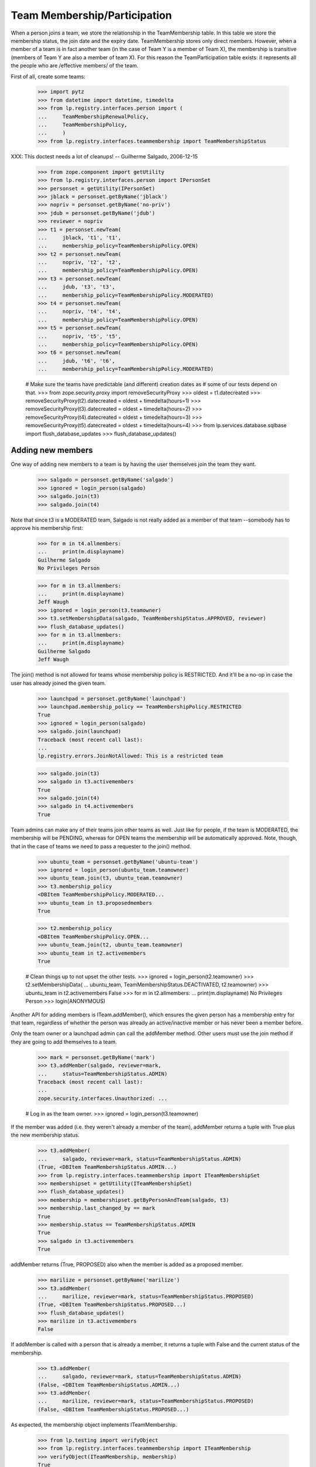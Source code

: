 Team Membership/Participation
=============================

When a person joins a team, we store the relationship in the TeamMembership
table. In this table we store the membership status, the join date and the
expiry date. TeamMembership stores only direct members. However, when a
member of a team is in fact another team (in the case of Team Y is a member
of Team X), the membership is transitive (members of Team Y are also a
member of team X). For this reason the TeamParticipation table exists: it
represents all the people who are /effective members/ of the team.

First of all, create some teams:

    >>> import pytz
    >>> from datetime import datetime, timedelta
    >>> from lp.registry.interfaces.person import (
    ...     TeamMembershipRenewalPolicy,
    ...     TeamMembershipPolicy,
    ...     )
    >>> from lp.registry.interfaces.teammembership import TeamMembershipStatus

XXX: This doctest needs a lot of cleanups!
-- Guilherme Salgado, 2006-12-15

    >>> from zope.component import getUtility
    >>> from lp.registry.interfaces.person import IPersonSet
    >>> personset = getUtility(IPersonSet)
    >>> jblack = personset.getByName('jblack')
    >>> nopriv = personset.getByName('no-priv')
    >>> jdub = personset.getByName('jdub')
    >>> reviewer = nopriv
    >>> t1 = personset.newTeam(
    ...     jblack, 't1', 't1',
    ...     membership_policy=TeamMembershipPolicy.OPEN)
    >>> t2 = personset.newTeam(
    ...     nopriv, 't2', 't2',
    ...     membership_policy=TeamMembershipPolicy.OPEN)
    >>> t3 = personset.newTeam(
    ...     jdub, 't3', 't3',
    ...     membership_policy=TeamMembershipPolicy.MODERATED)
    >>> t4 = personset.newTeam(
    ...     nopriv, 't4', 't4',
    ...     membership_policy=TeamMembershipPolicy.OPEN)
    >>> t5 = personset.newTeam(
    ...     nopriv, 't5', 't5',
    ...     membership_policy=TeamMembershipPolicy.OPEN)
    >>> t6 = personset.newTeam(
    ...     jdub, 't6', 't6',
    ...     membership_policy=TeamMembershipPolicy.MODERATED)

    # Make sure the teams have predictable (and different) creation dates as
    # some of our tests depend on that.
    >>> from zope.security.proxy import removeSecurityProxy
    >>> oldest = t1.datecreated
    >>> removeSecurityProxy(t2).datecreated = oldest + timedelta(hours=1)
    >>> removeSecurityProxy(t3).datecreated = oldest + timedelta(hours=2)
    >>> removeSecurityProxy(t4).datecreated = oldest + timedelta(hours=3)
    >>> removeSecurityProxy(t5).datecreated = oldest + timedelta(hours=4)
    >>> from lp.services.database.sqlbase import flush_database_updates
    >>> flush_database_updates()


Adding new members
------------------

One way of adding new members to a team is by having the user themselves
join the team they want.

    >>> salgado = personset.getByName('salgado')
    >>> ignored = login_person(salgado)
    >>> salgado.join(t3)
    >>> salgado.join(t4)

Note that since t3 is a MODERATED team, Salgado is not really added as a
member of that team --somebody has to approve his membership first:

    >>> for m in t4.allmembers:
    ...     print(m.displayname)
    Guilherme Salgado
    No Privileges Person

    >>> for m in t3.allmembers:
    ...     print(m.displayname)
    Jeff Waugh
    >>> ignored = login_person(t3.teamowner)
    >>> t3.setMembershipData(salgado, TeamMembershipStatus.APPROVED, reviewer)
    >>> flush_database_updates()
    >>> for m in t3.allmembers:
    ...     print(m.displayname)
    Guilherme Salgado
    Jeff Waugh

The join() method is not allowed for teams whose membership policy is
RESTRICTED. And it'll be a no-op in case the user has already joined the
given team.

    >>> launchpad = personset.getByName('launchpad')
    >>> launchpad.membership_policy == TeamMembershipPolicy.RESTRICTED
    True
    >>> ignored = login_person(salgado)
    >>> salgado.join(launchpad)
    Traceback (most recent call last):
    ...
    lp.registry.errors.JoinNotAllowed: This is a restricted team

    >>> salgado.join(t3)
    >>> salgado in t3.activemembers
    True
    >>> salgado.join(t4)
    >>> salgado in t4.activemembers
    True

Team admins can make any of their teams join other teams as well.
Just like for people, if the team is MODERATED, the membership will
be PENDING, whereas for OPEN teams the membership will be automatically
approved.  Note, though, that in the case of teams we need to pass a
requester to the join() method.

    >>> ubuntu_team = personset.getByName('ubuntu-team')
    >>> ignored = login_person(ubuntu_team.teamowner)
    >>> ubuntu_team.join(t3, ubuntu_team.teamowner)
    >>> t3.membership_policy
    <DBItem TeamMembershipPolicy.MODERATED...
    >>> ubuntu_team in t3.proposedmembers
    True

    >>> t2.membership_policy
    <DBItem TeamMembershipPolicy.OPEN...
    >>> ubuntu_team.join(t2, ubuntu_team.teamowner)
    >>> ubuntu_team in t2.activemembers
    True

    # Clean things up to not upset the other tests.
    >>> ignored = login_person(t2.teamowner)
    >>> t2.setMembershipData(
    ...     ubuntu_team, TeamMembershipStatus.DEACTIVATED, t2.teamowner)
    >>> ubuntu_team in t2.activemembers
    False
    >>> for m in t2.allmembers:
    ...     print(m.displayname)
    No Privileges Person
    >>> login(ANONYMOUS)

Another API for adding members is ITeam.addMember(), which ensures the given
person has a membership entry for that team, regardless of whether the person
was already an active/inactive member or has never been a member before.

Only the team owner or a launchpad admin can call the addMember method.
Other users must use the join method if they are going to add themselves
to a team.

    >>> mark = personset.getByName('mark')
    >>> t3.addMember(salgado, reviewer=mark,
    ...     status=TeamMembershipStatus.ADMIN)
    Traceback (most recent call last):
    ...
    zope.security.interfaces.Unauthorized: ...

    # Log in as the team owner.
    >>> ignored = login_person(t3.teamowner)

If the member was added (i.e. they weren't already a member of the team),
addMember returns a tuple with True plus the new membership status.

    >>> t3.addMember(
    ...     salgado, reviewer=mark, status=TeamMembershipStatus.ADMIN)
    (True, <DBItem TeamMembershipStatus.ADMIN...)
    >>> from lp.registry.interfaces.teammembership import ITeamMembershipSet
    >>> membershipset = getUtility(ITeamMembershipSet)
    >>> flush_database_updates()
    >>> membership = membershipset.getByPersonAndTeam(salgado, t3)
    >>> membership.last_changed_by == mark
    True
    >>> membership.status == TeamMembershipStatus.ADMIN
    True
    >>> salgado in t3.activemembers
    True

addMember returns (True, PROPOSED) also when the member is added as a
proposed member.

    >>> marilize = personset.getByName('marilize')
    >>> t3.addMember(
    ...     marilize, reviewer=mark, status=TeamMembershipStatus.PROPOSED)
    (True, <DBItem TeamMembershipStatus.PROPOSED...)
    >>> flush_database_updates()
    >>> marilize in t3.activemembers
    False

If addMember is called with a person that is already a member, it
returns a tuple with False and the current status of the membership.

    >>> t3.addMember(
    ...     salgado, reviewer=mark, status=TeamMembershipStatus.ADMIN)
    (False, <DBItem TeamMembershipStatus.ADMIN...)
    >>> t3.addMember(
    ...     marilize, reviewer=mark, status=TeamMembershipStatus.PROPOSED)
    (False, <DBItem TeamMembershipStatus.PROPOSED...)

As expected, the membership object implements ITeamMembership.

    >>> from lp.testing import verifyObject
    >>> from lp.registry.interfaces.teammembership import ITeamMembership
    >>> verifyObject(ITeamMembership, membership)
    True

Note that, by default, the ITeam.addMember() API works slightly different
when the added member is a team. In that case the team will actually be
invited to be a member and one of the team's admins will have to accept the
invitation before the team is made a member.

    >>> ignored = login_person(t1.teamowner)

    # If the reviewer were also an admin of the team being added,
    # the status would go to APPROVED instead of INVITED.
    >>> t2.teamowner != t1.teamowner
    True
    >>> t1.addMember(t2, reviewer=t1.teamowner)
    (True, <DBItem TeamMembershipStatus.INVITED...)
    >>> membership = membershipset.getByPersonAndTeam(t2, t1)
    >>> membership.status == TeamMembershipStatus.INVITED
    True
    >>> for m in t1.allmembers:
    ...     print(m.displayname)
    James Blackwell

Once one of the t2 admins approve the membership, t2 is shown as a member
of t1 and the owner of t2 is an indirect member.

    >>> ignored = login_person(t2.teamowner)
    >>> t2.acceptInvitationToBeMemberOf(t1, comment='something')
    >>> for m in t1.activemembers:
    ...     print(m.displayname)
    James Blackwell
    t2
    >>> for m in t1.allmembers:
    ...     print(m.displayname)
    James Blackwell
    No Privileges Person
    t2

A team admin can also decline an invitation made to their team.

    >>> t2.addMember(t3, reviewer=mark)
    (True, <DBItem TeamMembershipStatus.INVITED...)
    >>> ignored = login_person(t3.teamowner)
    >>> t3.declineInvitationToBeMemberOf(t2, comment='something')
    >>> membership = membershipset.getByPersonAndTeam(t3, t2)
    >>> membership.status == TeamMembershipStatus.INVITATION_DECLINED
    True

In some cases it's necessary to bypass the invitation workflow and directly
add teams as members of other teams. We can do that by passing an extra
force_team_add=True to addMember(). We'll use that to add t3 as a member of
t2, thus making all t3 members be considered members of t2 as well.

    >>> ignored = login_person(t2.teamowner)

    # If the reviewer is also an admin of the team being added,
    # force_team_add is unnecessary, and we can't prove that that
    # argument works.
    >>> t3.teamowner != t2.teamowner
    True
    >>> t2.addMember(t3, reviewer=t2.teamowner, force_team_add=True)
    (True, <DBItem TeamMembershipStatus.APPROVED...)
    >>> for m in t2.allmembers:
    ...     print(m.displayname)
    Guilherme Salgado
    Jeff Waugh
    No Privileges Person
    t3

And members of t1 as well, since t2 is a member of t1.

    >>> for m in t1.allmembers:
    ...     print(m.displayname)
    Guilherme Salgado
    James Blackwell
    Jeff Waugh
    No Privileges Person
    t2
    t3


Passing in force_team_add=True is not necessary if the reviewer is the
admin of the team being added.

    >>> ignored = login_person(t3.teamowner)
    >>> t6.addMember(t3, reviewer=t3.teamowner)
    (True, <DBItem TeamMembershipStatus.APPROVED...)
    >>> for m in t6.allmembers:
    ...     print(m.displayname)
    Guilherme Salgado
    Jeff Waugh
    t3

Can we add t2 as a member of t3? No, we prevent this kind of loop, and users
can't do this because our vocabularies won't allow members that would cause
loops.

    >>> foobar = personset.getByEmail('foo.bar@canonical.com')
    >>> ignored = login_person(foobar)
    >>> t3.addMember(t2, reviewer)
    Traceback (most recent call last):
    ...
    AssertionError: Team 't3' is a member of 't2'. As a consequence, 't2'
    can't be added as a member of 't3'

Adding t2 as a member of t5 will add all t2 members as t5 members too.

    >>> t5.addMember(t2, reviewer, force_team_add=True)
    (True, <DBItem TeamMembershipStatus.APPROVED...)
    >>> for m in t5.allmembers:
    ...     print(m.displayname)
    Guilherme Salgado
    Jeff Waugh
    No Privileges Person
    t2
    t3

Adding t5 and t1 as members of t4 will add all t5 and t1 members as t4
members too.

    >>> t4.addMember(t5, reviewer, force_team_add=True)
    (True, <DBItem TeamMembershipStatus.APPROVED...)
    >>> t4.addMember(t1, reviewer, force_team_add=True)
    (True, <DBItem TeamMembershipStatus.APPROVED...)
    >>> for m in t4.allmembers:
    ...     print(m.displayname)
    Guilherme Salgado
    James Blackwell
    Jeff Waugh
    No Privileges Person
    t1
    t2
    t3
    t5

    >>> flush_database_updates()

After adding all this mess, this is what we have:

(This table doesn't include the team owner (Foo Bar), but since they're the
owner they're also a direct member of all teams)
=============================================================
||  Team      ||  Direct Members   ||  Indirect Members    ||
=============================================================
||   T1       ||  T2               ||  T3, Salgado         ||
||   T2       ||  T3               ||  Salgado             ||
||   T3       ||  Salgado          ||                      ||
||   T4       ||  T5, T1, Salgado  ||  T2, T3              ||
||   T5       ||  T2               ||  T3, Salgado         ||


We can use IPerson.findPathToTeam() to check some of the relationships drawn
above, either from a person to a given team ...

    >>> for team in salgado.findPathToTeam(t1):
    ...     print(team.name)
    t3
    t2
    t1
    >>> for team in salgado.findPathToTeam(t5):
    ...     print(team.name)
    t3
    t2
    t5
    >>> for team in salgado.findPathToTeam(t3):
    ...     print(team.name)
    t3

... or from a team to another one:

    >>> for team in t3.findPathToTeam(t4):
    ...     print(team.name)
    t2
    t1
    t4

t2 can't use its leave() method to leave t5 because it's a team and teams
take no actions. One of t5 administrators have to go and remove t2 from t5
if t2 shouldn't be a member of t5 anymore.

    >>> ignored = login_person(t5.teamowner)
    >>> t5.setMembershipData(t2, TeamMembershipStatus.DEACTIVATED, reviewer)

Removing t2 from t5 will have implications in all teams that have t5 as a
(direct or indirect) member.

t5 had only one member and two other indirect members. Now that t2 is not its
member anymore, it doesn't have any members apart from its owner.

    >>> for m in t5.allmembers:
    ...     print(m.displayname)
    No Privileges Person

Removing t2 from t5 won't remove it from t4, because t2 is also a member of
t1, which is a member of t4.

    >>> for m in t4.allmembers:
    ...     print(m.displayname)
    Guilherme Salgado
    James Blackwell
    Jeff Waugh
    No Privileges Person
    t1
    t2
    t3
    t5

Nothing changes in t1, because t5 wasn't one of its members.

    >>> for m in t1.allmembers:
    ...     print(m.displayname)
    Guilherme Salgado
    James Blackwell
    Jeff Waugh
    No Privileges Person
    t2
    t3

If 'Guilherme Salgado' decides to leave t3, he'll also be removed from t1
and t2, but not from t4, because he's a direct member of t4.

    >>> ignored = login_person(salgado)
    >>> salgado.leave(t3)
    >>> salgado in t1.allmembers
    False
    >>> salgado in t2.allmembers
    False
    >>> salgado in t4.allmembers
    True


This is what we have now, after removing t2 from t5 and Salgado from t3.

(This table doesn't include the team owner (Foo Bar), but since they're the
owner they're also a direct member of all teams)
=============================================================
||  Team      ||  Members          ||  Indirect Members    ||
=============================================================
||   T1       ||  T2               ||  T3                  ||
||   T2       ||  T3               ||                      ||
||   T3       ||                   ||                      ||
||   T4       ||  T5, T1, Salgado  ||  T2, T3              ||
||   T5       ||                   ||                      ||


Now, if I add a new member to t3, will it be added to t2, t1 and t4 as well?
Let's see...

    >>> cprov = getUtility(IPersonSet).getByName('cprov')
    >>> t3.addMember(cprov, reviewer)
    (True, <DBItem TeamMembershipStatus.APPROVED...)
    >>> [m.displayname for m in t3.allmembers]
    [...'Celso Providelo'...

    >>> [m.displayname for m in t2.allmembers]
    [...'Celso Providelo'...

    >>> [m.displayname for m in t1.allmembers]
    [...'Celso Providelo'...

    >>> [m.displayname for m in t4.allmembers]
    [...'Celso Providelo'...


It's important to note that even if the owner leaves the team, which
removes their membership, they will still be the team's owner and retain
their rights over it. This ensures we'll never have teams which can't be
managed. This does not imply that the owner will be a member of the team.

    >>> ignored = login_person(t5.teamowner)
    >>> t5.teamowner.leave(t5)
    >>> flush_database_updates()
    >>> [m.displayname for m in t5.allmembers]
    []
    >>> t5.teamowner.inTeam(t5)
    False

The team owner can make themselves a member again even if the team is
restricted:

    >>> t5.teamowner.join(t5, requester=t5.teamowner)
    >>> flush_database_updates()
    >>> t5.teamowner in t5.allmembers
    True
    >>> t5.teamowner.inTeam(t5)
    True

And escalate their privileges back to administrator:

    >>> membership = membershipset.getByPersonAndTeam(t5.teamowner, t5)
    >>> membership.setStatus(TeamMembershipStatus.ADMIN, t5.teamowner)
    True

Changing membership data
------------------------

The only bits of a TeamMembership that can be changed are its status, expiry
date, reviewer[comment] and the date the user joined. From these ones, the
most interesting ones are the status and expiry date, which can only be set
through a specific API (setStatus() and setExpirationDate()) protected with
the launchpad.Edit permission. Also, since we don't want team admins to change
the expiry date of their own memberships, the setExpirationDate() method does
an extra check to ensure that doesn't happen.

    # Foo Bar is a launchpad admin, but even so they can't change a
    # membership's status/expiry-date by hand.
    >>> ignored = login_person(foobar)
    >>> membership = foobar.team_memberships[0]
    >>> membership.status = None
    Traceback (most recent call last):
    ...
    zope.security.interfaces.ForbiddenAttribute: ...

    >>> membership.dateexpires = None
    Traceback (most recent call last):
    ...
    zope.security.interfaces.ForbiddenAttribute: ...

Foo Bar asked to join Warty Security Team on 2006-01-26 and they've been doing
good work, so we'll approve their membership.

    >>> warty_team = getUtility(IPersonSet).getByName('name20')
    >>> membership = membershipset.getByPersonAndTeam(foobar, warty_team)
    >>> print(membership.status.title)
    Proposed
    >>> print(membership.date_created.strftime("%Y-%m-%d"))
    2006-01-26
    >>> print(membership.datejoined)
    None

When we approve their membership, the datejoined will contain the date that it
was approved. It returns True to indicate that the status was changed.

    >>> membership.setStatus(TeamMembershipStatus.APPROVED, foobar)
    True
    >>> print(membership.status.title)
    Approved
    >>> utc_now = datetime.now(pytz.timezone('UTC'))
    >>> membership.datejoined.date() == utc_now.date()
    True

If setStatus is called again with the same status, it returns False,
to indicate that the status didn't change.

    >>> membership.setStatus(TeamMembershipStatus.APPROVED, foobar)
    False

Other status updates won't change datejoined, regardless of the status.
That's because datejoined stores the date in which the membership was first
made active.

    >>> buildd_admins = getUtility(IPersonSet).getByName(
    ...     'launchpad-buildd-admins')
    >>> foobar_on_buildd = membershipset.getByPersonAndTeam(
    ...     foobar, buildd_admins)
    >>> print(foobar_on_buildd.status.title)
    Administrator
    >>> foobar_on_buildd.datejoined <= utc_now
    True

    >>> foobar_on_buildd.setStatus(
    ...     TeamMembershipStatus.DEACTIVATED, foobar)
    True
    >>> print(foobar_on_buildd.status.title)
    Deactivated
    >>> foobar_on_buildd.datejoined <= utc_now
    True

    >>> foobar_on_buildd.setStatus(
    ...     TeamMembershipStatus.APPROVED, foobar)
    True
    >>> print(foobar_on_buildd.status.title)
    Approved
    >>> foobar_on_buildd.datejoined <= utc_now
    True

When changing the expiry date we need to provide a date in the future and,
as mentioned above, the change can't be done by a team admin to their own
membership.

We're still logged in as Foo Bar, which is a launchpad admin and thus
can change any membership's expiry date (even their own), as long as
the new expiry date is not in the past.

    >>> foobar == foobar_on_buildd.team.teamowner
    True
    >>> foobar_on_buildd.canChangeExpirationDate(foobar)
    True
    >>> one_day_ago = datetime.now(pytz.timezone('UTC')) - timedelta(days=1)
    >>> tomorrow = datetime.now(pytz.timezone('UTC')) + timedelta(days=1)
    >>> foobar_on_buildd.setExpirationDate(one_day_ago, foobar)
    Traceback (most recent call last):
    ...
    AssertionError: ...
    >>> foobar_on_buildd.setExpirationDate(tomorrow, foobar)

Team owners and admins can also renew any memberships of the team they
own or administer.

    >>> landscape = getUtility(IPersonSet).getByName(
    ...     'landscape-developers')
    >>> sampleperson = getUtility(IPersonSet).getByName(
    ...     'name12')
    >>> sampleperson_on_landscape = membershipset.getByPersonAndTeam(
    ...     sampleperson, landscape)
    >>> print(landscape.teamowner.name)
    name12
    >>> sampleperson_on_landscape.canChangeExpirationDate(sampleperson)
    True
    >>> sampleperson_on_landscape.setExpirationDate(tomorrow, sampleperson)

    >>> cprov_on_buildd = membershipset.getByPersonAndTeam(
    ...     cprov, buildd_admins)
    >>> print(buildd_admins.teamowner.name)
    name16
    >>> print(cprov_on_buildd.status.title)
    Administrator
    >>> foobar_on_buildd.canChangeExpirationDate(cprov)
    True
    >>> foobar_on_buildd.setExpirationDate(tomorrow, cprov)


Flagging expired memberships
----------------------------

The expired memberships are flagged by a cronscript that runs daily. This
script simply flags all active memberships which reached their expiry date as
expired.

To find out which memberships are already expired, we use
TeamMembershipSet.getMembershipsToExpire(). As you can see, we don't have any
membership to expire right now.

    >>> [(membership.person.name, membership.team.name)
    ...  for membership in membershipset.getMembershipsToExpire()]
    []

Let's change the expiry date of an active membership, so we have something
that should be expired. Since we can't set an expiry date in the past for a
membership using setExpirationDate(), we'll have to cheat and access the
dateexpires attribute directly.

    >>> foobar_on_admins = membershipset.getByPersonAndTeam(
    ...     personset.getByName('name16'), personset.getByName('admins'))
    >>> foobar_on_admins.dateexpires is None
    True
    >>> foobar_on_admins.status.title
    'Administrator'
    >>> login('foo.bar@canonical.com')
    >>> removeSecurityProxy(foobar_on_admins).dateexpires = one_day_ago
    >>> flush_database_updates()

    >>> for membership in membershipset.getMembershipsToExpire():
    ...     print('%s: %s' % (membership.person.name, membership.team.name))
    name16: admins

And here we change the expiry date of a membership that's already
deactivated, so it should not be flagged as expired.

    >>> sp_on_ubuntu_translators = membershipset.getByPersonAndTeam(
    ...     personset.getByName('name12'),
    ...     personset.getByName('ubuntu-translators'))
    >>> sp_on_ubuntu_translators.dateexpires is None
    True
    >>> sp_on_ubuntu_translators.status.title
    'Deactivated'
    >>> removeSecurityProxy(
    ...     sp_on_ubuntu_translators).dateexpires = one_day_ago
    >>> flush_database_updates()

    >>> for membership in membershipset.getMembershipsToExpire():
    ...     print('%s: %s' % (membership.person.name, membership.team.name))
    name16: admins

The getMembershipsToExpire() method also accepts an optional 'when' argument.
When that argument is provided, we get the memberships that are supposed to
expire on that date or before.

    >>> mark_on_ubuntu_team = membershipset.getByPersonAndTeam(
    ...     personset.getByName('mark'),
    ...     personset.getByName('ubuntu-team'))
    >>> mark_on_ubuntu_team.dateexpires is not None
    True
    >>> mark_on_ubuntu_team.status.title
    'Administrator'

    >>> when = mark_on_ubuntu_team.dateexpires + timedelta(days=1)
    >>> for membership in membershipset.getMembershipsToExpire(when=when):
    ...     print('%s: %s' % (membership.person.name, membership.team.name))
    mark: ubuntu-team
    name16: admins
    ubuntu-team: guadamen
    name16: launchpad-buildd-admins
    name12: landscape-developers


Renewing team memberships
-------------------------

A team membership can be renewed before it has been expired by either
changing its dateexpires (which can be done only by admins of the
membership's team) or by using IPerson.renewTeamMembership, which is
accessible only to the membership's member a few days before it expires.
Also, for a member to renew their own membership, it's necessary that the
team's renewal policy is set to ONDEMAND and that the membership is
still active.

    >>> karl = personset.getByName('karl')
    >>> mirror_admins = personset.getByName('ubuntu-mirror-admins')
    >>> karl_on_mirroradmins = membershipset.getByPersonAndTeam(
    ...     karl, mirror_admins)
    >>> tomorrow = datetime.now(pytz.timezone('UTC')) + timedelta(days=1)
    >>> print(karl_on_mirroradmins.status.title)
    Approved
    >>> print(karl_on_mirroradmins.dateexpires)
    None

The member themselves can't change the expiration date of their membership.

    >>> ignored = login_person(karl)
    >>> karl_on_mirroradmins.setExpirationDate(tomorrow, karl)
    Traceback (most recent call last):
    ...
    zope.security.interfaces.Unauthorized: ...

Only a team admin can.

    >>> ignored = login_person(mirror_admins.teamowner)
    >>> karl_on_mirroradmins.setExpirationDate(
    ...     tomorrow, mirror_admins.teamowner)
    >>> karl_on_mirroradmins.dateexpires == tomorrow
    True

If the team's renewal policy is ONDEMAND, the membership can be renewed
by the member themselves. (That is only true because this membership is
active and set to expire tomorrow).

    >>> print(karl_on_mirroradmins.team.renewal_policy.name)
    NONE
    >>> karl_on_mirroradmins.canBeRenewedByMember()
    False
    >>> ondemand = TeamMembershipRenewalPolicy.ONDEMAND
    >>> karl_on_mirroradmins.team.renewal_policy = ondemand

    # When a user renews their own membership, we use the team's default
    # renewal period, so we must specify that for the mirror admins
    # team.
    >>> mirror_admins.defaultrenewalperiod = 365
    >>> flush_database_updates()

    >>> karl_on_mirroradmins.canBeRenewedByMember()
    True

    >>> ignored = login_person(karl)
    >>> karl.renewTeamMembership(mirror_admins)


Now the membership can't be renewed by the member as it's not going to
expire soon.

    >>> karl_on_mirroradmins.dateexpires == tomorrow + timedelta(days=365)
    True
    >>> karl_on_mirroradmins.canBeRenewedByMember()
    False
    >>> print(karl_on_mirroradmins.status.title)
    Approved


Querying team memberships
-------------------------

You can check a person's direct memberships by using team_memberships:

    >>> for membership in salgado.team_memberships:
    ...     print('%s: %s' % (membership.team.name, membership.status.title))
    hwdb-team: Approved
    landscape-developers: Approved
    admins: Administrator
    t4: Approved

And you can check which direct memberships a team has by using
member_memberships:

    >>> for membership in t3.member_memberships:
    ...     print('%s: %s' %
    ...           (membership.person.name, membership.status.title))
    cprov: Approved
    jdub: Administrator

A team has a number of other methods that return the people which are members
of it, all based on Person.getMembersByStatus:

    >>> for person in t3.approvedmembers:
    ...     print(person.unique_displayname)
    Celso Providelo (cprov)

(which is the same as saying

    >>> for person in t3.getMembersByStatus(TeamMembershipStatus.APPROVED):
    ...     print(person.unique_displayname)
    Celso Providelo (cprov)

except shorter)

We can also change the sort order of the results of getMembersByStatus.

    >>> ignored = login_person(cprov)
    >>> cprov.leave(t3)
    >>> flush_database_updates()

    >>> deactivated = TeamMembershipStatus.DEACTIVATED
    >>> for person in t3.getMembersByStatus(deactivated):
    ...     print(person.unique_displayname)
    Celso Providelo (cprov)
    Guilherme Salgado (salgado)

    >>> orderBy = '-TeamMembership.date_joined'
    >>> for person in t3.getMembersByStatus(deactivated, orderBy=orderBy):
    ...     print(person.unique_displayname)
    Celso Providelo (cprov)
    Guilherme Salgado (salgado)


Finding team administrators
---------------------------

Another convenient method is getDirectAdministrators(), which returns the
admin members plus the owner in case they are not one of the admin members.

    >>> for admin in t3.adminmembers:
    ...     print(admin.unique_displayname)
    Jeff Waugh (jdub)
    >>> list(t3.getDirectAdministrators()) == list(t3.adminmembers)
    True

    >>> from lp.testing import person_logged_in
    >>> owner = factory.makePerson()
    >>> adminless_team = factory.makeTeam(owner=owner)
    >>> with person_logged_in(owner):
    ...     owner.leave(adminless_team)
    >>> adminless_team.adminmembers.count() == 0
    True
    >>> list(adminless_team.getDirectAdministrators()) == [owner]
    True

Note that the team administrators can contain teams, so if you want to
check if a user is an admin of the team, you should use inTeam() to
check if the user is a member of these administrators. For example,
cprov isn't a direct administrator of the guadamen team, but he is
an indirect administrator by being a member of the Ubuntu team (which
is a direct administrator of the guadamen team):

    >>> guadamen_team = personset.getByName('guadamen')
    >>> for person in guadamen_team.getDirectAdministrators():
    ...     print(person.name)
    name16
    ubuntu-team

    >>> from lp.services.webapp.authorization import check_permission
    >>> ubuntu_team = personset.getByName('ubuntu-team')
    >>> cprov.inTeam(ubuntu_team)
    True
    >>> foobar in guadamen_team.getDirectAdministrators()
    True
    >>> cprov in guadamen_team.getDirectAdministrators()
    False
    >>> login('celso.providelo@canonical.com')
    >>> check_permission('launchpad.Edit', guadamen_team)
    True

There is also the getAdministratedTeams() method that returns all the
teams for which the person/team has admin rights.

    >>> cprov_team = factory.makeTeam(owner=cprov, name="cprov-team")
    >>> for team in cprov.getAdministratedTeams():
    ...     print(team.name)
    canonical-partner-dev
    cprov-team
    guadamen
    launchpad-buildd-admins

If a team is merged it will not show up in the set of administered teams.

    >>> from lp.registry.personmerge import merge_people
    >>> login('foo.bar@canonical.com')
    >>> membershipset.deactivateActiveMemberships(
    ...     cprov_team, "Merging", foobar)
    >>> merge_people(cprov_team, guadamen_team, cprov_team.teamowner)
    >>> for team in cprov.getAdministratedTeams():
    ...     print(team.name)
    canonical-partner-dev
    guadamen
    launchpad-buildd-admins


Querying a person for team participation
----------------------------------------

Team membership is direct; team participation is indirect, people being
participants of teams by virtue of being members of other teams which are in
turn members of these teams.

We can ask a person what teams they participate in. The
teams_participated_in attribute works recursively, listing all teams the
person is an active member of as well as teams those teams are an active
member of.

    >>> login('celso.providelo@canonical.com')
    >>> print('\n'.join(sorted(
    ...     team.name for team in salgado.teams_participated_in)))
    admins
    hwdb-team
    landscape-developers
    mailing-list-experts
    t4

Adding admins as a member of t1 will make Salgado a member of t1 as well.

    >>> admins = getUtility(IPersonSet).getByName('admins')
    >>> ignored = login_person(t1.teamowner)
    >>> t1.addMember(admins, reviewer=t1.teamowner, force_team_add=True)
    (True, <DBItem TeamMembershipStatus.APPROVED...)
    >>> flush_database_updates()
    >>> print('\n'.join(sorted(
    ...     team.name for team in salgado.teams_participated_in)))
    admins
    hwdb-team
    landscape-developers
    mailing-list-experts
    t1
    t4

On the other hand, making t3 a member of admins won't change anything
for Salgado.

    >>> ignored = login_person(foobar)
    >>> admins.addMember(t3, reviewer=admins.teamowner, force_team_add=True)
    (True, <DBItem TeamMembershipStatus.APPROVED...)
    >>> flush_database_updates()
    >>> print('\n'.join(sorted(
    ...     team.name for team in salgado.teams_participated_in)))
    admins
    hwdb-team
    landscape-developers
    mailing-list-experts
    t1
    t4
